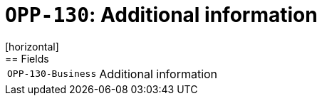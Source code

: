 = `OPP-130`: Additional information
[horizontal]
== Fields
[horizontal]
  `OPP-130-Business`:: Additional information
